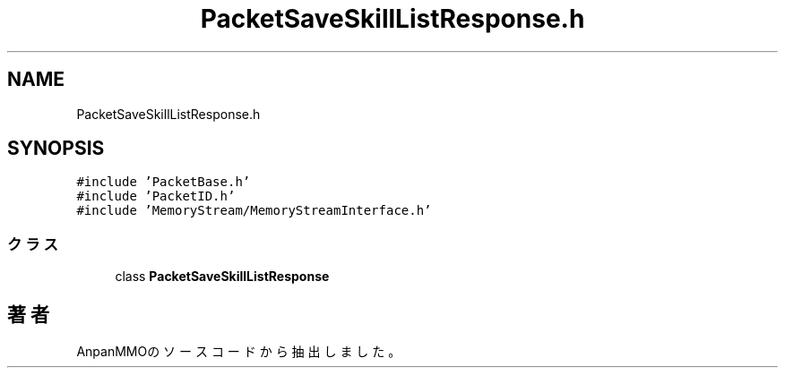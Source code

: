 .TH "PacketSaveSkillListResponse.h" 3 "2018年12月21日(金)" "AnpanMMO" \" -*- nroff -*-
.ad l
.nh
.SH NAME
PacketSaveSkillListResponse.h
.SH SYNOPSIS
.br
.PP
\fC#include 'PacketBase\&.h'\fP
.br
\fC#include 'PacketID\&.h'\fP
.br
\fC#include 'MemoryStream/MemoryStreamInterface\&.h'\fP
.br

.SS "クラス"

.in +1c
.ti -1c
.RI "class \fBPacketSaveSkillListResponse\fP"
.br
.in -1c
.SH "著者"
.PP 
 AnpanMMOのソースコードから抽出しました。
